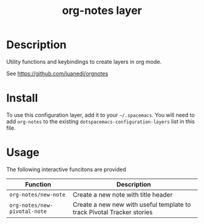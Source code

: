 #+TITLE: org-notes layer

# TOC links should be GitHub style anchors.
* Table of Contents                                        :TOC_4_gh:noexport:
- [[#description][Description]]
- [[#install][Install]]
- [[#usage][Usage]]

* Description
Utility functions and keybindings to create layers in org mode.

See https://github.com/juanedi/orgnotes

* Install
To use this configuration layer, add it to your =~/.spacemacs=. You will need to
add =org-notes= to the existing =dotspacemacs-configuration-layers= list in this
file.

* Usage

The following interactive funcitons are provided

| Function                     | Description                                                            |
|------------------------------+------------------------------------------------------------------------|
| ~org-notes/new-note~         | Create a new note with title header                                    |
| ~org-notes/new-pivotal-note~ | Create a new new with useful template to track Pivotal Tracker stories |
